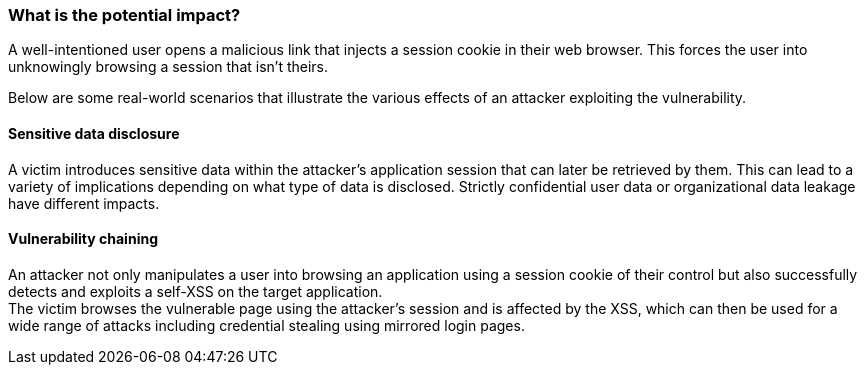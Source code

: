 === What is the potential impact?

A well-intentioned user opens a malicious link that injects a session cookie in their web
browser. This forces the user into unknowingly browsing a session
that isn't theirs.

Below are some real-world scenarios that illustrate the various effects of
an attacker exploiting the vulnerability.

==== Sensitive data disclosure

A victim introduces sensitive data within the attacker's application session that
can later be retrieved by them. This can lead to a variety of implications depending
on what type of data is disclosed. Strictly confidential user data or organizational
data leakage have different impacts.

==== Vulnerability chaining

An attacker not only manipulates a user into browsing an application using a session
cookie of their control but also successfully detects and exploits a self-XSS
on the target application. +
The victim browses the vulnerable page using the attacker's session and is
affected by the XSS, which can then be used for a wide range of attacks
including credential stealing using mirrored login pages.